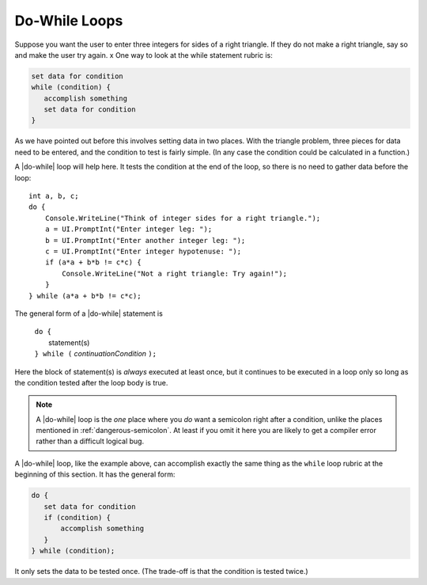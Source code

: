 .. index::
   double: statement; do while
   while; do while
   
.. _do-while:

Do-While Loops
_________________

Suppose you want the user to enter three integers for sides of a 
right triangle.  If they do not make a right triangle, say so
and make the user try again.
x
One way to look at the while statement rubric is:

.. code-block:: none

    set data for condition
    while (condition) {
       accomplish something
       set data for condition
    }
    
As we have pointed out before this involves setting data in two places.
With the triangle problem, three pieces for data need to be entered, 
and the condition to test is fairly simple.   (In any case the condition 
could be calculated in a function.)

A |do-while| loop will help here.  It tests the condition at the end of the
loop, so there is no need to gather data before the loop::

    int a, b, c;
    do {
        Console.WriteLine("Think of integer sides for a right triangle.");
        a = UI.PromptInt("Enter integer leg: ");
        b = UI.PromptInt("Enter another integer leg: ");
        c = UI.PromptInt("Enter integer hypotenuse: ");
        if (a*a + b*b != c*c) {
            Console.WriteLine("Not a right triangle: Try again!");
        }
    } while (a*a + b*b != c*c);
    
The general form of a |do-while| statement is

    | ``do {``
    |    statement(s)
    | ``} while (`` *continuationCondition* ``);``
    
Here the block of statement(s) is *always* executed at least once, but it continues
to be executed in a loop only so long as the condition tested 
after the loop body is true.

.. note::

   A |do-while| loop is the *one* place where you *do* want a semicolon
   right after a condition, unlike the places mentioned in
   :ref:`dangerous-semicolon`.  At least if you omit it here you
   are likely to get a compiler error rather than a difficult logical
   bug.


A |do-while| loop, like the example above, 
can accomplish exactly the same thing as the ``while``
loop rubric at the beginning of this section.  It has the general form:

.. code-block:: none

    do {
       set data for condition
       if (condition) {
           accomplish something
       }
    } while (condition);

It only sets the data to be tested once.  
(The trade-off is that the condition is tested twice.)
